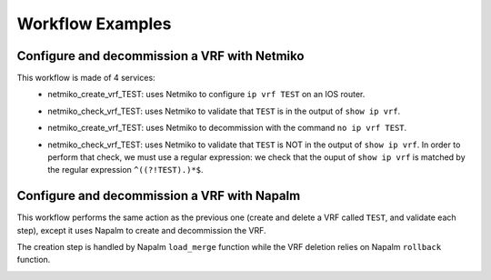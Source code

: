 =================
Workflow Examples
=================

Configure and decommission a VRF with Netmiko
---------------------------------------------

This workflow is made of 4 services:
  - netmiko_create_vrf_TEST: uses Netmiko to configure ``ip vrf TEST`` on an IOS router.

    .. image:: /_static/workflows/netmiko_workflow/create_vrf.png
      :alt: Create VRF TEST
      :align: center

  - netmiko_check_vrf_TEST: uses Netmiko to validate that ``TEST`` is in the output of ``show ip vrf``.

    .. image:: /_static/workflows/netmiko_workflow/check_vrf.png
      :alt: Validate VRF TEST
      :align: center

  - netmiko_create_vrf_TEST: uses Netmiko to decommission with the command ``no ip vrf TEST``.

    .. image:: /_static/workflows/netmiko_workflow/delete_vrf.png
      :alt: Delete VRF TEST
      :align: center

  - netmiko_check_vrf_TEST: uses Netmiko to validate that ``TEST`` is NOT in the output of ``show ip vrf``. In order to perform that check, we must use a regular expression: we check that the ouput of ``show ip vrf`` is matched by the regular expression ``^((?!TEST).)*$``.

    .. image:: /_static/workflows/netmiko_workflow/check_no_vrf.png
      :alt: Validate there is no VRF TEST
      :align: center

Configure and decommission a VRF with Napalm
--------------------------------------------

This workflow performs the same action as the previous one (create and delete a VRF called ``TEST``, and validate each step), except it uses Napalm to create and decommission the VRF.

The creation step is handled by Napalm ``load_merge`` function while the VRF deletion relies on Napalm ``rollback`` function.

.. image:: /_static/workflows/other_workflows/napalm_workflow.png
   :alt: Napalm workflow
   :align: center
